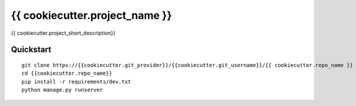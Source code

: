 ===============================
{{ cookiecutter.project_name }}
===============================

{{ cookiecutter.project_short_description}}


Quickstart
----------

::

    git clone https://{{cookiecutter.git_provider}}/{{cookiecutter.git_username}}/{{ cookiecutter.repo_name }}
    cd {{cookiecutter.repo_name}}
    pip install -r requirements/dev.txt
    python manage.py runserver
